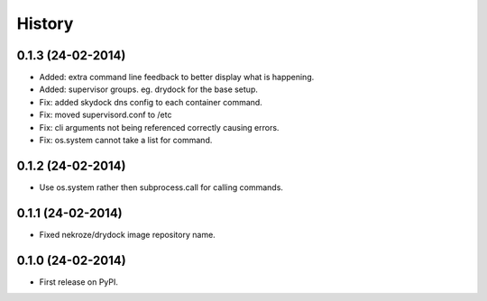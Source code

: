 .. :changelog:

History
-------

0.1.3 (24-02-2014)
++++++++++++++++++

* Added: extra command line feedback to better display what is happening.
* Added: supervisor groups. eg. drydock for the base setup.
* Fix: added skydock dns config to each container command.
* Fix: moved supervisord.conf to /etc
* Fix: cli arguments not being referenced correctly causing errors.
* Fix: os.system cannot take a list for command.

0.1.2 (24-02-2014)
++++++++++++++++++

* Use os.system rather then subprocess.call for calling commands.

0.1.1 (24-02-2014)
++++++++++++++++++

* Fixed nekroze/drydock image repository name.

0.1.0 (24-02-2014)
++++++++++++++++++

* First release on PyPI.
